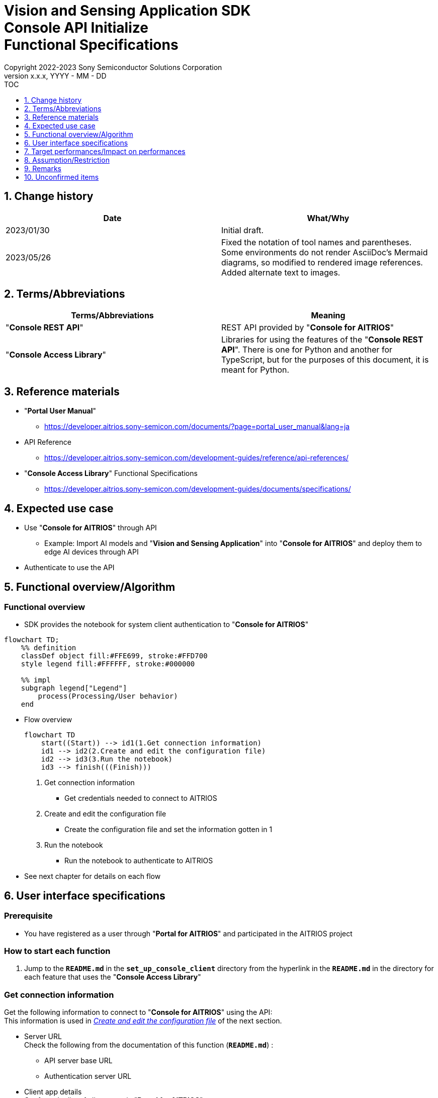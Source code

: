= Vision and Sensing Application SDK pass:[<br/>] Console API Initialize pass:[<br/>] Functional Specifications pass:[<br/>]
:sectnums:
:sectnumlevels: 1
:author: Copyright 2022-2023 Sony Semiconductor Solutions Corporation
:version-label: Version 
:revnumber: x.x.x
:revdate: YYYY - MM - DD
:trademark-desc1: AITRIOS™ and AITRIOS logos are the registered trademarks or trademarks
:trademark-desc2: of Sony Group Corporation or its affiliated companies.
:toc:
:toc-title: TOC
:toclevels: 1
:chapter-label:
:lang: en

== Change history

|===
|Date |What/Why

|2023/01/30
|Initial draft.

|2023/05/26
|Fixed the notation of tool names and parentheses. + 
Some environments do not render AsciiDoc's Mermaid diagrams, so modified to rendered image references. + 
Added alternate text to images.
|===

== Terms/Abbreviations
|===
|Terms/Abbreviations |Meaning 

|"**Console REST API**"
|REST API provided by "**Console for AITRIOS**"

|"**Console Access Library**"
|Libraries for using the features of the "**Console REST API**". There is one for Python and another for TypeScript, but for the purposes of this document, it is meant for Python.

|===

== Reference materials

* "**Portal User Manual**" +
** https://developer.aitrios.sony-semicon.com/documents/?page=portal_user_manual&lang=ja

[[anchor-ref]]
* API Reference
** https://developer.aitrios.sony-semicon.com/development-guides/reference/api-references/

* "**Console Access Library**" Functional Specifications
** https://developer.aitrios.sony-semicon.com/development-guides/documents/specifications/

== Expected use case
* Use "**Console for AITRIOS**" through API
** Example: Import AI models and "**Vision and Sensing Application**" into "**Console for AITRIOS**" and deploy them to edge AI devices through API
* Authenticate to use the API

[[anchor-operation]]
== Functional overview/Algorithm
=== Functional overview
* SDK provides the notebook for system client authentication to "**Console for AITRIOS**"

[mermaid, target="Legend"]
----
flowchart TD;
    %% definition
    classDef object fill:#FFE699, stroke:#FFD700
    style legend fill:#FFFFFF, stroke:#000000

    %% impl
    subgraph legend["Legend"]
        process(Processing/User behavior)
    end
----


* Flow overview
+
[mermaid, target="Flow overview"]
----
flowchart TD
    start((Start)) --> id1(1.Get connection information)
    id1 --> id2(2.Create and edit the configuration file)
    id2 --> id3(3.Run the notebook)
    id3 --> finish(((Finish)))
----


. Get connection information
** Get credentials needed to connect to AITRIOS

. Create and edit the configuration file
** Create the configuration file and set the information gotten in 1

. Run the notebook
** Run the notebook to authenticate to AITRIOS

* See next chapter for details on each flow

== User interface specifications
=== Prerequisite
* You have registered as a user through "**Portal for AITRIOS**" and participated in the AITRIOS project

=== How to start each function
. Jump to the `**README.md**` in the `**set_up_console_client**` directory from the hyperlink in the `**README.md**` in the directory for each feature that uses the "**Console Access Library**"

=== Get connection information
Get the following information to connect to "**Console for AITRIOS**" using the API: + 
This information is used in <<anchor-edit, _Create and edit the configuration file_>> of the next section.

* Server URL + 
Check the following from the documentation of this function (`**README.md**`) :
** API server base URL
** Authentication server URL

* Client app details + 
Get from the list of client apps in "**Portal for AITRIOS**": + 
See https://developer.aitrios.sony-semicon.com/documents/?page=portal_user_manual&lang=ja["**Portal User Manual**"] for details.

** Client ID
** Secret

[[anchor-edit]]
=== Create and edit the configuration file
Create the <<anchor-conf, _configuration file_>> in the `**set_up_console_client**` directory, and set the preceding connection information.

NOTE: All parameters are required.

NOTE: The parameters passed to the "**Console Access Library**" API are as specified in the <<anchor-ref, _"**Console Access Library**" API_>>.

[[anchor-conf]]
[cols="1,1,1,1a"]
|===
|Configuration |Meaning |Range |Remarks

|`**console_endpoint**`
|API server base URL
|String +
Details follow the "**Console Access Library**" API specification.
|Don't abbreviate +
Used for the following "**Console Access Library**" API +

* `**common.config.Config**`

|`**portal_authorization_endpoint**`
|Authentication server URL
|String +
Details follow the "**Console Access Library**" API specification.
|Don't abbreviate +
Used for the following "**Console Access Library**" API +

* `**common.config.Config**`

|`**client_id**`
|Client ID required for authentication
|String +
Details follow the "**Console Access Library**" API specification.
|Don't abbreviate +
Used for the following "**Console Access Library**" API +

* `**common.config.Config**`

|`**client_secret**`
|Secret required for authentication
|String +
Details follow the "**Console Access Library**" API specification.
|Don't abbreviate +
Used for the following "**Console Access Library**" API +

* `**common.config.Config**`

|===

=== Run the notebook
. Open the notebook, _*.ipynb_, in the directory for client authentication under the `**common**` directory, and run the python scripts in it
** The scripts do the following:
*** Checks that <<anchor-conf, _configuration file_>> exists in the execution directory
**** If an error occurs, the error description is displayed and running is interrupted.
*** Checks that <<anchor-conf, _configuration file_>> includes each parameter
**** If an error occurs, the error description is displayed and running is interrupted.
*** Reads the value of each parameter from <<anchor-conf, _configuration file_>> to call API for system client authentication
**** If an error occurs, the error description is displayed and running is interrupted.
**** If authentication succeeds and the client instance is created successfully, displays a successful message
*** Saves the client instance for use by other notebooks in the SDK
** See https://developer.aitrios.sony-semicon.com/development-guides/documents/specifications/["**Console Access Library**" Functional Specifications] for details on errors and response times

=== Sequence

[mermaid, target="Sequence"]
----
%%{init:{'themeVariables':{'fontSize':'24px'}, 'themeCSS':'text.actor {font-size:18px !important;} .messageText {font-size:18px !important;}'}}%%
sequenceDiagram
    participant user as User
    participant portal as Portal<br>for AITRIOS
    participant container as Dev Container
    participant access_lib as Console Access<br>Library
    participant auth_server as Authentication<br>server

    user ->>portal : Access<br>Web UI
    portal ->>user : Display<br>client ID/secret
    user->>container: Create and edit<br>the configuration file
    user->>container: Run the notebook
    container->> access_lib: Generate a<br>Config instance
    access_lib-->>container: Response<br>※In case of success<br>Config instance
    container->> access_lib: Run the API<br>to get access token
    access_lib->>auth_server: Authentication<br>request
    auth_server-->>access_lib: Response
    access_lib-->>container: Response
    container->>user: Results<br> (Access token acquisition<br>success/failure)
    container->>access_lib: Generate a<br>Client instance
    access_lib-->>container: Response<br>※In case of success<br>Client instance
    container->>user: Results<br> (Client generation<br>success/failure)
----


== Target performances/Impact on performances
* Users can take advantage of each feature of the "**Console for AITRIOS**" API without being aware of its internal operation
* UI response time of 1.2 seconds or less
* If processing takes more than 5 seconds, indicates that processing is in progress with successive updates
* Provides users with documentation of usage tools and version information

== Assumption/Restriction
* None

== Remarks
* None

== Unconfirmed items
* None

